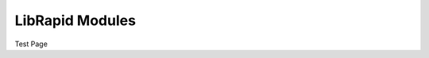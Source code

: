 LibRapid Modules
################

Test Page

.. doxygenclass:: librapid::array::ArrayContainer
   :members:
   :protected-members:
   :undoc-members:
